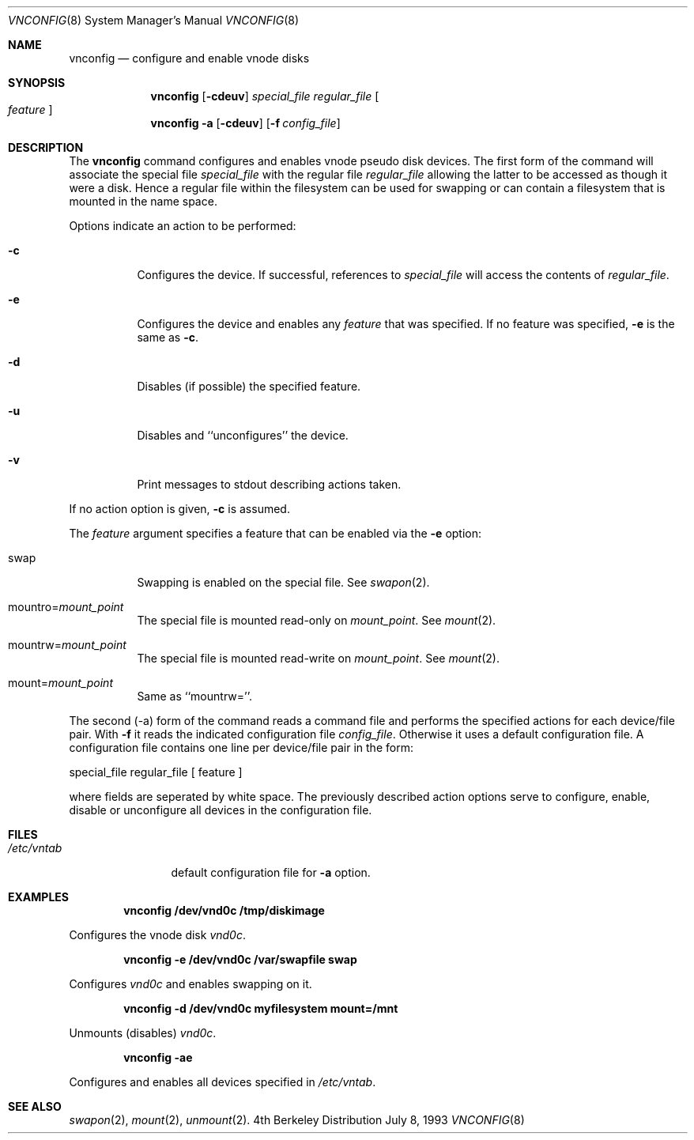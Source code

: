 .\" Copyright (c) 1993 University of Utah.
.\" Copyright (c) 1980, 1989, 1991, 1993
.\"	The Regents of the University of California.  All rights reserved.
.\"
.\" This code is derived from software contributed to Berkeley by
.\" the Systems Programming Group of the University of Utah Computer
.\" Science Department.
.\"
.\" Redistribution and use in source and binary forms, with or without
.\" modification, are permitted provided that the following conditions
.\" are met:
.\" 1. Redistributions of source code must retain the above copyright
.\"    notice, this list of conditions and the following disclaimer.
.\" 2. Redistributions in binary form must reproduce the above copyright
.\"    notice, this list of conditions and the following disclaimer in the
.\"    documentation and/or other materials provided with the distribution.
.\" 3. All advertising materials mentioning features or use of this software
.\"    must display the following acknowledgement:
.\"	This product includes software developed by the University of
.\"	California, Berkeley and its contributors.
.\" 4. Neither the name of the University nor the names of its contributors
.\"    may be used to endorse or promote products derived from this software
.\"    without specific prior written permission.
.\"
.\" THIS SOFTWARE IS PROVIDED BY THE REGENTS AND CONTRIBUTORS ``AS IS'' AND
.\" ANY EXPRESS OR IMPLIED WARRANTIES, INCLUDING, BUT NOT LIMITED TO, THE
.\" IMPLIED WARRANTIES OF MERCHANTABILITY AND FITNESS FOR A PARTICULAR PURPOSE
.\" ARE DISCLAIMED.  IN NO EVENT SHALL THE REGENTS OR CONTRIBUTORS BE LIABLE
.\" FOR ANY DIRECT, INDIRECT, INCIDENTAL, SPECIAL, EXEMPLARY, OR CONSEQUENTIAL
.\" DAMAGES (INCLUDING, BUT NOT LIMITED TO, PROCUREMENT OF SUBSTITUTE GOODS
.\" OR SERVICES; LOSS OF USE, DATA, OR PROFITS; OR BUSINESS INTERRUPTION)
.\" HOWEVER CAUSED AND ON ANY THEORY OF LIABILITY, WHETHER IN CONTRACT, STRICT
.\" LIABILITY, OR TORT (INCLUDING NEGLIGENCE OR OTHERWISE) ARISING IN ANY WAY
.\" OUT OF THE USE OF THIS SOFTWARE, EVEN IF ADVISED OF THE POSSIBILITY OF
.\" SUCH DAMAGE.
.\"
.\"     @(#)vnconfig.8	8.1 (Berkeley) 6/5/93
.\"
.Dd July 8, 1993
.Dt VNCONFIG 8
.Os BSD 4
.Sh NAME
.Nm vnconfig
.Nd configure and enable vnode disks
.Sh SYNOPSIS
.Nm vnconfig
.Op Fl cdeuv
.Ar special_file Ar regular_file
.Oo Ar feature Oc
.Nm vnconfig
.Fl a 
.Op Fl cdeuv
.Op Fl f Ar config_file
.Sh DESCRIPTION
The
.Nm vnconfig
command configures and enables vnode pseudo disk devices.
The first form of the command will associate the special file 
.Ar special_file
with the regular file
.Ar regular_file
allowing the latter to be accessed as though it were a disk.
Hence a regular file within the filesystem can be used for swapping
or can contain a filesystem that is mounted in the name space.
.Pp
Options indicate an action to be performed:
.Bl -tag -width indent
.It Fl c
Configures the device.
If successful, references to
.Ar special_file
will access the contents of
.Ar regular_file .
.It Fl e
Configures the device and enables any
.Ar feature
that was specified.
If no feature was specified,
.Fl e
is the same as
.Fl c .
.It Fl d
Disables (if possible) the specified feature.
.It Fl u
Disables and ``unconfigures'' the device.
.It Fl v
Print messages to stdout describing actions taken.
.El
.Pp
If no action option is given,
.Fl c
is assumed.
.Pp
The
.Ar feature
argument specifies a feature that can be enabled via the
.Fl e
option:
.Bl -tag -width indent
.It Dv swap
Swapping is enabled on the special file.
See
.Xr swapon 2 .
.It Dv Pf mountro= Pa mount_point
The special file is mounted read-only on
.Ar mount_point .
See
.Xr mount 2 .
.It Dv Pf mountrw= Pa mount_point
The special file is mounted read-write on
.Ar mount_point .
See
.Xr mount 2 .
.It Dv Pf mount= Pa mount_point
Same as ``mountrw=''.
.El
.Pp
The second (-a) form of the command reads a command file and performs the
specified actions for each device/file pair.
With
.Fl f
it reads the indicated configuration file
.Ar config_file .
Otherwise it uses a default configuration file.
A configuration file contains one line per device/file pair in the form:
.Bd -literal
	special_file	regular_file	[ feature ]
.Ed
.Pp
where fields are seperated by white space.
The previously described action options serve to configure, enable,
disable or unconfigure all devices in the configuration file.
.Sh FILES
.Bl -tag -width /etc/vntab -compact
.It Pa /etc/vntab
default configuration file for
.Fl a
option.
.El
.Sh EXAMPLES
.Pp
.Dl vnconfig /dev/vnd0c /tmp/diskimage
.Pp
Configures the vnode disk
.Pa vnd0c .
.Pp
.Dl vnconfig -e /dev/vnd0c /var/swapfile swap
.Pp
Configures
.Pa vnd0c
and enables swapping on it.
.Pp
.Dl vnconfig -d /dev/vnd0c myfilesystem mount=/mnt
.Pp
Unmounts (disables)
.Pa vnd0c .
.Pp
.Dl vnconfig -ae
.Pp
Configures and enables all devices specified in
.Pa /etc/vntab .
.Sh SEE ALSO
.Xr swapon 2 ,
.Xr mount 2 ,
.Xr unmount 2 .
